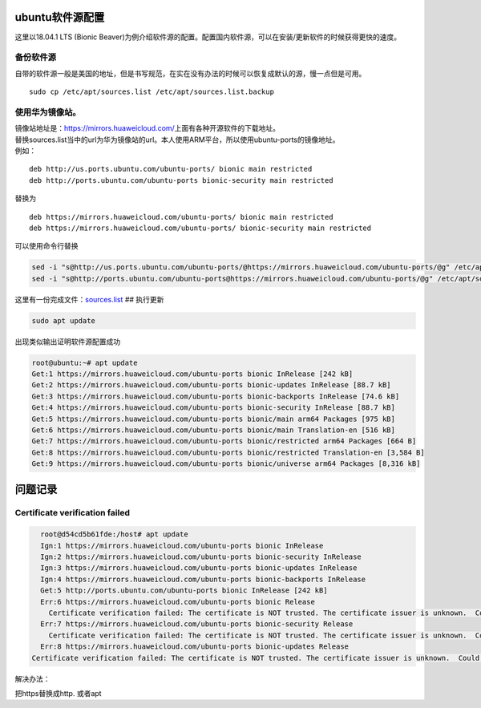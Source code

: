 ubuntu软件源配置
=================

这里以18.04.1 LTS (Bionic
Beaver)为例介绍软件源的配置。配置国内软件源，可以在安装/更新软件的时候获得更快的速度。

备份软件源
----------

自带的软件源一般是美国的地址，但是书写规范，在实在没有办法的时候可以恢复成默认的源，慢一点但是可用。

::

   sudo cp /etc/apt/sources.list /etc/apt/sources.list.backup

使用华为镜像站。
----------------

| 镜像站地址是：\ https://mirrors.huaweicloud.com/\ 上面有各种开源软件的下载地址。
| 替换sources.list当中的url为华为镜像站的url。本人使用ARM平台，所以使用ubuntu-ports的镜像地址。
| 例如：

::

   deb http://us.ports.ubuntu.com/ubuntu-ports/ bionic main restricted
   deb http://ports.ubuntu.com/ubuntu-ports bionic-security main restricted

替换为

::

   deb https://mirrors.huaweicloud.com/ubuntu-ports/ bionic main restricted
   deb https://mirrors.huaweicloud.com/ubuntu-ports/ bionic-security main restricted

可以使用命令行替换

.. code:: shell-session

   sed -i "s@http://us.ports.ubuntu.com/ubuntu-ports/@https://mirrors.huaweicloud.com/ubuntu-ports/@g" /etc/apt/sources.list
   sed -i "s@http://ports.ubuntu.com/ubuntu-ports@https://mirrors.huaweicloud.com/ubuntu-ports/@g" /etc/apt/sources.list

这里有一份完成文件：\ `sources.list <resources/sources.list>`__ ##
执行更新

.. code:: shell-session

   sudo apt update

出现类似输出证明软件源配置成功

.. code:: shell-session

   root@ubuntu:~# apt update
   Get:1 https://mirrors.huaweicloud.com/ubuntu-ports bionic InRelease [242 kB]
   Get:2 https://mirrors.huaweicloud.com/ubuntu-ports bionic-updates InRelease [88.7 kB]
   Get:3 https://mirrors.huaweicloud.com/ubuntu-ports bionic-backports InRelease [74.6 kB]
   Get:4 https://mirrors.huaweicloud.com/ubuntu-ports bionic-security InRelease [88.7 kB]
   Get:5 https://mirrors.huaweicloud.com/ubuntu-ports bionic/main arm64 Packages [975 kB]
   Get:6 https://mirrors.huaweicloud.com/ubuntu-ports bionic/main Translation-en [516 kB]
   Get:7 https://mirrors.huaweicloud.com/ubuntu-ports bionic/restricted arm64 Packages [664 B]
   Get:8 https://mirrors.huaweicloud.com/ubuntu-ports bionic/restricted Translation-en [3,584 B]
   Get:9 https://mirrors.huaweicloud.com/ubuntu-ports bionic/universe arm64 Packages [8,316 kB]

问题记录
=============

Certificate verification failed
------------------------------------

.. code-block:: console

    root@d54cd5b61fde:/host# apt update
    Ign:1 https://mirrors.huaweicloud.com/ubuntu-ports bionic InRelease
    Ign:2 https://mirrors.huaweicloud.com/ubuntu-ports bionic-security InRelease
    Ign:3 https://mirrors.huaweicloud.com/ubuntu-ports bionic-updates InRelease
    Ign:4 https://mirrors.huaweicloud.com/ubuntu-ports bionic-backports InRelease
    Get:5 http://ports.ubuntu.com/ubuntu-ports bionic InRelease [242 kB]
    Err:6 https://mirrors.huaweicloud.com/ubuntu-ports bionic Release
      Certificate verification failed: The certificate is NOT trusted. The certificate issuer is unknown.  Could not handshake: Error in the certificate verification. [IP: 117.78.24.32 443]
    Err:7 https://mirrors.huaweicloud.com/ubuntu-ports bionic-security Release
      Certificate verification failed: The certificate is NOT trusted. The certificate issuer is unknown.  Could not handshake: Error in the certificate verification. [IP: 117.78.24.32 443]
    Err:8 https://mirrors.huaweicloud.com/ubuntu-ports bionic-updates Release
  Certificate verification failed: The certificate is NOT trusted. The certificate issuer is unknown.  Could not handshake: Error in the certificate verification. [IP: 117.78.24.32 443]

解决办法：

把https替换成http. 或者apt
